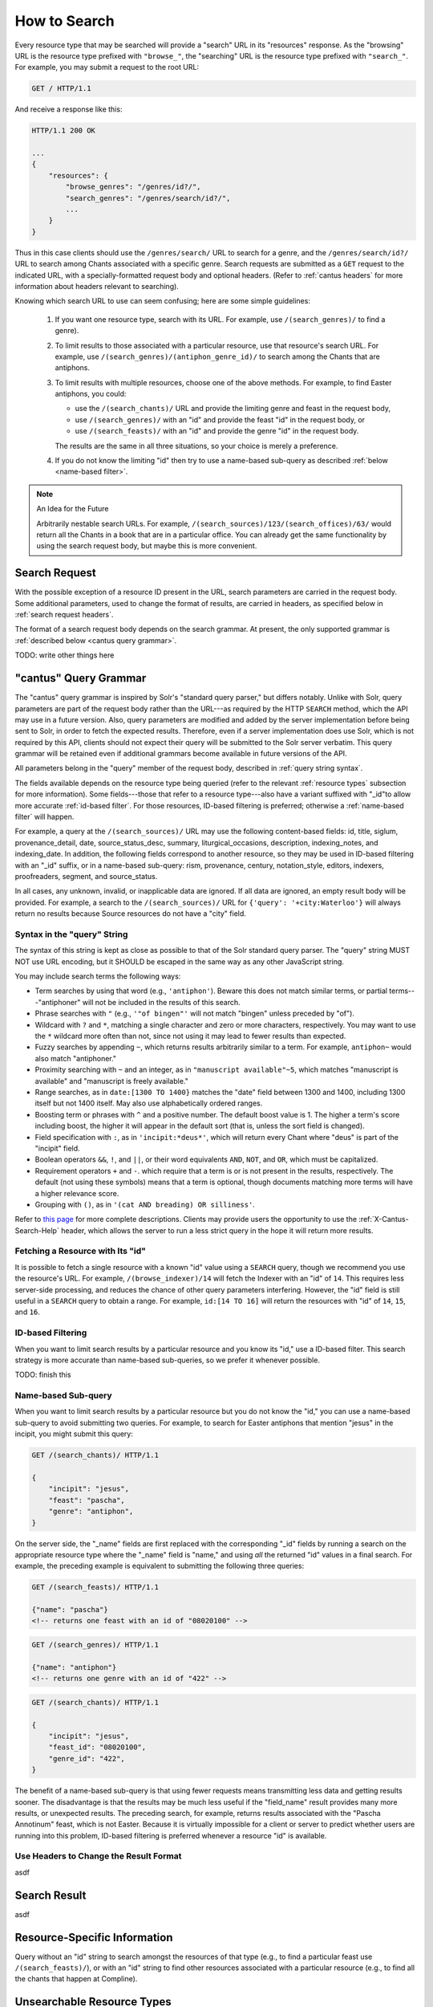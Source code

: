 .. _`searching`:

How to Search
=============

Every resource type that may be searched will provide a "search" URL in its "resources" response.
As the "browsing" URL is the resource type prefixed with ``"browse_"``, the "searching" URL is the
resource type prefixed with ``"search_"``. For example, you may submit a request to the root URL:

.. sourcecode:: http

    GET / HTTP/1.1

And receive a response like this:

.. sourcecode:: http

    HTTP/1.1 200 OK

    ...
    {
        "resources": {
            "browse_genres": "/genres/id?/",
            "search_genres": "/genres/search/id?/",
            ...
        }
    }

Thus in this case clients should use the ``/genres/search/`` URL to search for a genre, and the
``/genres/search/id?/`` URL to search among Chants associated with a specific genre. Search
requests are submitted as a ``GET`` request to the indicated URL, with a specially-formatted request
body and optional headers. (Refer to :ref:`cantus headers` for more information about headers
relevant to searching).

Knowing which search URL to use can seem confusing; here are some simple guidelines:

    #. If you want one resource type, search with its URL. For example, use ``/(search_genres)/``
       to find a genre).
    #. To limit results to those associated with a particular resource, use that resource's search
       URL. For example, use ``/(search_genres)/(antiphon_genre_id)/`` to search among the Chants
       that are antiphons.
    #. To limit results with multiple resources, choose one of the above methods. For example, to
       find Easter antiphons, you could:

       - use the ``/(search_chants)/`` URL and provide the limiting genre and feast in the request body,
       - use ``/(search_genres)/`` with an "id" and provide the feast "id" in the request body, or
       - use ``/(search_feasts)/`` with an "id" and provide the genre "id" in the request body.

       The results are the same in all three situations, so your choice is merely a preference.
    #. If you do not know the limiting "id" then try to use a name-based sub-query as described
       :ref:`below <name-based filter>`.

.. note::

    An Idea for the Future

    Arbitrarily nestable search URLs. For example, ``/(search_sources)/123/(search_offices)/63/``
    would return all the Chants in a book that are in a particular office. You can already get the
    same functionality by using the search request body, but maybe this is more convenient.

Search Request
--------------

With the possible exception of a resource ID present in the URL, search parameters are carried in
the request body. Some additional parameters, used to change the format of results, are carried in
headers, as specified below in :ref:`search request headers`.

The format of a search request body depends on the search grammar. At present, the only supported
grammar is :ref:`described below <cantus query grammar>`.

TODO: write other things here

.. _`cantus query grammar`:

"cantus" Query Grammar
----------------------

The "cantus" query grammar is inspired by Solr's "standard query parser," but differs notably.
Unlike with Solr, query parameters are part of the request body rather than the URL---as
required by the HTTP ``SEARCH`` method, which the API may use in a future version. Also, query
parameters are modified and added by the server implementation before being sent to Solr, in order
to fetch the expected results. Therefore, even if a server implementation does use Solr, which is
not required by this API, clients should not expect their query will be submitted to the Solr
server verbatim. This query grammar will be retained even if additional grammars become available
in future versions of the API.

All parameters belong in the "query" member of the request body, described in :ref:`query string syntax`.

The fields available depends on the resource type being queried (refer to the relevant
:ref:`resource types` subsection for more information). Some fields---those that refer to a resource
type---also have a variant suffixed with "_id"to allow more accurate :ref:`id-based filter`. For
those resources, ID-based filtering is preferred; otherwise a :ref:`name-based filter` will
happen.

For example, a query at the ``/(search_sources)/`` URL may use the following content-based fields:
id, title, siglum, provenance_detail, date, source_status_desc, summary, liturgical_occasions,
description, indexing_notes, and indexing_date. In addition, the following fields correspond to
another resource, so they may be used in ID-based filtering with an "_id" suffix, or in a name-based
sub-query: rism, provenance, century, notation_style, editors, indexers, proofreaders, segment,
and source_status.

In all cases, any unknown, invalid, or inapplicable data are ignored. If all data are ignored, an
empty result body will be provided. For example, a search to the ``/(search_sources)/`` URL for
``{'query': '+city:Waterloo'}`` will always return no results because Source resources do not have
a "city" field.

.. _`query string syntax`:

Syntax in the "query" String
^^^^^^^^^^^^^^^^^^^^^^^^^^^^

The syntax of this string is kept as close as possible to that of the Solr standard query parser.
The "query" string MUST NOT use URL encoding, but it SHOULD be escaped in the same way as any other
JavaScript string.

You may include search terms the following ways:

- Term searches by using that word (e.g., ``'antiphon'``). Beware this does not match similar terms,
  or partial terms---"antiphoner" will not be included in the results of this search.
- Phrase searches with ``"`` (e.g., ``'"of bingen"'`` will not match "bingen" unless preceded by "of").
- Wildcard with ``?`` and ``*``, matching a single character and zero or more characters,
  respectively. You may want to use the ``*`` wildcard more often than not, since not using it may
  lead to fewer results than expected.
- Fuzzy searches by appending ``~``, which returns results arbitrarily similar to a term. For
  example, ``antiphon~`` would also match "antiphoner."
- Proximity searching with ``~`` and an integer, as in ``"manuscript available"~5``, which matches
  "manuscript is available" and "manuscript is freely available."
- Range searches, as in ``date:[1300 TO 1400}`` matches the "date" field between 1300 and 1400,
  including 1300 itself but not 1400 itself. May also use alphabetically ordered ranges.
- Boosting term or phrases with ``^`` and a positive number. The default boost value is 1. The
  higher a term's score including boost, the higher it will appear in the default sort (that is,
  unless the sort field is changed).
- Field specification with ``:``, as in ``'incipit:*deus*'``, which will return every Chant where
  "deus" is part of the "incipit" field.
- Boolean operators ``&&``, ``!``, and ``||``, or their word equivalents ``AND``, ``NOT``, and
  ``OR``, which must be capitalized.
- Requirement operators ``+`` and ``-``. which require that a term is or is not present in the
  results, respectively. The default (not using these symbols) means that a term is optional, though
  documents matching more terms will have a higher relevance score.
- Grouping with ``()``, as in ``'(cat AND breading) OR silliness'``.

Refer to `this page <https://cwiki.apache.org/confluence/display/solr/The+Standard+Query+Parser>`_
for more complete descriptions. Clients may provide users the opportunity to use the
:ref:`X-Cantus-Search-Help` header, which allows the server to run a less strict query in
the hope it will return more results.

Fetching a Resource with Its "id"
^^^^^^^^^^^^^^^^^^^^^^^^^^^^^^^^^

It is possible to fetch a single resource with a known "id" value using a ``SEARCH`` query,
though we recommend you use the resource's URL. For example, ``/(browse_indexer)/14`` will fetch
the Indexer with an "id" of ``14``. This requires less server-side processing, and reduces the
chance of other query parameters interfering. However, the "id" field is still useful in a
``SEARCH`` query to obtain a range. For example, ``id:[14 TO 16]`` will return the resources
with "id" of ``14``, ``15``, and ``16``.

.. _`id-based filter`:

ID-based Filtering
^^^^^^^^^^^^^^^^^^

When you want to limit search results by a particular resource and you know its "id," use a ID-based
filter. This search strategy is more accurate than name-based sub-queries, so we prefer it whenever
possible.

TODO: finish this

.. _`name-based filter`:

Name-based Sub-query
^^^^^^^^^^^^^^^^^^^^

When you want to limit search results by a particular resource but you do not know the "id," you
can use a name-based sub-query to avoid submitting two queries. For example, to search for Easter
antiphons that mention "jesus" in the incipit, you might submit this query:

.. sourcecode:: http

    GET /(search_chants)/ HTTP/1.1

    {
        "incipit": "jesus",
        "feast": "pascha",
        "genre": "antiphon",
    }

On the server side, the "_name" fields are first replaced with the corresponding "_id" fields by
running a search on the appropriate resource type where the "_name" field is "name," and using *all*
the returned "id" values in a final search. For example, the preceding example is equivalent to
submitting the following three queries:

.. sourcecode:: http

    GET /(search_feasts)/ HTTP/1.1

    {"name": "pascha"}
    <!-- returns one feast with an id of "08020100" -->

.. sourcecode:: http

    GET /(search_genres)/ HTTP/1.1

    {"name": "antiphon"}
    <!-- returns one genre with an id of "422" -->

.. sourcecode:: http

    GET /(search_chants)/ HTTP/1.1

    {
        "incipit": "jesus",
        "feast_id": "08020100",
        "genre_id": "422",
    }

The benefit of a name-based sub-query is that using fewer requests means transmitting less data
and getting results sooner. The disadvantage is that the results may be much less useful if the
"field_name" result provides many more results, or unexpected results. The preceding search, for
example, returns results associated with the "Pascha Annotinum" feast, which is not Easter. Because
it is virtually impossible for a client or server to predict whether users are running into this
problem, ID-based filtering is preferred whenever a resource "id" is available.

.. _`search request headers`:

Use Headers to Change the Result Format
^^^^^^^^^^^^^^^^^^^^^^^^^^^^^^^^^^^^^^^

asdf

Search Result
-------------

asdf

Resource-Specific Information
-----------------------------

Query without an "id" string to search amongst the resources of that type (e.g., to find a
particular feast use ``/(search_feasts)/``), or with an "id" string to find other resources
associated with a particular resource (e.g., to find all the chants that happen at Compline).

.. http:get:: /(search_indexers)/(string:id)/

    With an "id" string, finds all the Chant and Source resources created, edited, or indexed by
    an Indexer.

.. http:get:: /(search_chants)/(string:id)/

    With an "id" string, finds all the other resources associated with a Chant (i.e., the Source,
    the Office, the Siglum, and so on).

.. http:get:: /(search_sources)/(string:id)/

    With an "id" string, finds all the Chant resources in this Source.

.. http:get:: /(search_centuries)/(string:id)/

    With an "id" string, finds all the Chant and Source resources in a century.

.. http:get:: /(search_feasts)/(string:id)/

    With an "id" string, finds all the Chants associated with a feast.

.. http:get:: /(search_genres)/(string:id)/

    With an "id" string, finds all the Chants in a genre.

.. http:get:: /(search_notations)/(string:id)/

    With an "id" string, finds all the Sources written with a particular notation style.

.. http:get:: /(search_offices)/(string:id)/

    With an "id" string, finds all the Chants that happen in an office.

.. http:get:: /(search_provenances)/(string:id)/

    With an "id" string, finds all the Chants and Sources from a monastery.

.. http:get:: /(search_sigla)/(string:id)/

    With an "id" string, finds all the Chants and Sources with a siglum.

Unsearchable Resource Types
---------------------------

I decided it did not make sense to search for these---users will always want to search something
else too.

* Portfolio
* Segment
* Source Status
